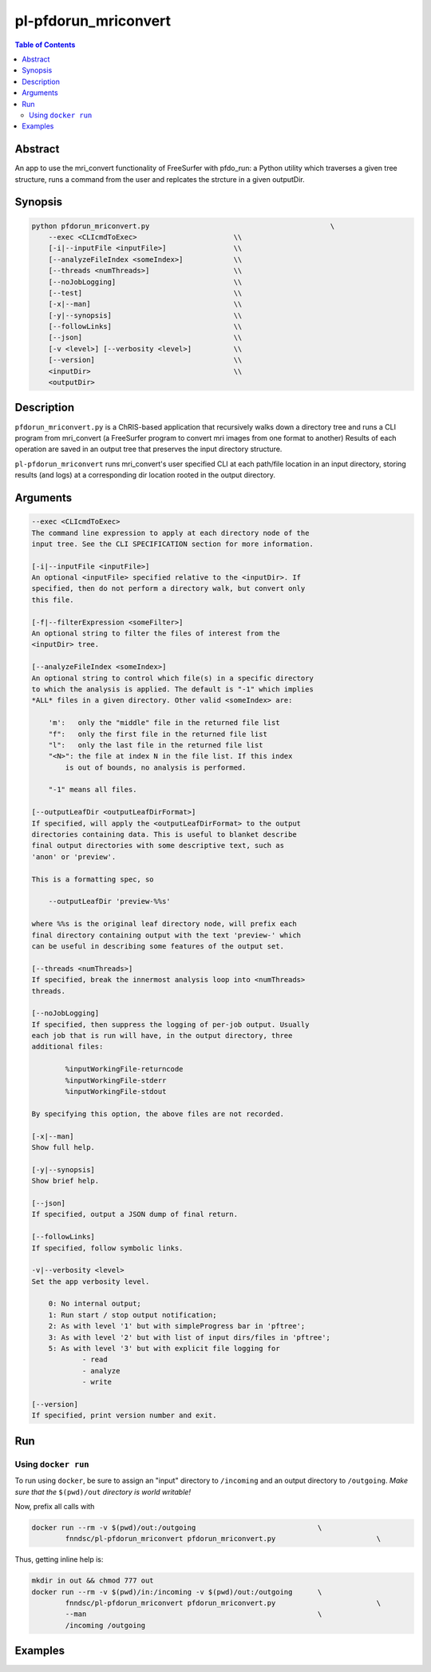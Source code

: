 pl-pfdorun_mriconvert
================================

.. image:: https://badge.fury.io/py/pfdorun_mriconvert.svg
    :target: https://badge.fury.io/py/pfdorun_mriconvert

.. image:: https://travis-ci.org/FNNDSC/pfdorun_mriconvert.svg?branch=master
    :target: https://travis-ci.org/FNNDSC/pfdorun_mriconvert

.. image:: https://img.shields.io/badge/python-3.5%2B-blue.svg
    :target: https://badge.fury.io/py/pl-pfdorun_mriconvert

.. contents:: Table of Contents


Abstract
--------

An app to use the mri_convert functionality of FreeSurfer with pfdo_run: a Python utility which traverses a given tree structure, runs a command from the user and replcates the strcture in a given outputDir.


Synopsis
--------

.. code::

    python pfdorun_mriconvert.py                                           \
        --exec <CLIcmdToExec>                       \\
        [-i|--inputFile <inputFile>]                \\
        [--analyzeFileIndex <someIndex>]            \\
        [--threads <numThreads>]                    \\
        [--noJobLogging]                            \\
        [--test]                                    \\
        [-x|--man]                                  \\
        [-y|--synopsis]                             \\
        [--followLinks]                             \\
        [--json]                                    \\
        [-v <level>] [--verbosity <level>]          \\
        [--version]                                 \\
        <inputDir>                                  \\
        <outputDir>         


Description
-----------

``pfdorun_mriconvert.py`` is a ChRIS-based application that 
recursively walks down a directory tree and runs a CLI program
from mri_convert (a FreeSurfer program to convert mri images from one format to another)
Results of each operation are saved in an output tree
that preserves the input directory structure.

``pl-pfdorun_mriconvert`` runs mri_convert's user specified CLI at each path/file location
in an input directory, storing results (and logs) at a corresponding 
dir location rooted in the output directory.

Arguments
---------

.. code::

    --exec <CLIcmdToExec>
    The command line expression to apply at each directory node of the
    input tree. See the CLI SPECIFICATION section for more information.

    [-i|--inputFile <inputFile>]
    An optional <inputFile> specified relative to the <inputDir>. If
    specified, then do not perform a directory walk, but convert only
    this file.

    [-f|--filterExpression <someFilter>]
    An optional string to filter the files of interest from the
    <inputDir> tree.

    [--analyzeFileIndex <someIndex>]
    An optional string to control which file(s) in a specific directory
    to which the analysis is applied. The default is "-1" which implies
    *ALL* files in a given directory. Other valid <someIndex> are:

        'm':   only the "middle" file in the returned file list
        "f":   only the first file in the returned file list
        "l":   only the last file in the returned file list
        "<N>": the file at index N in the file list. If this index
            is out of bounds, no analysis is performed.

        "-1" means all files.

    [--outputLeafDir <outputLeafDirFormat>]
    If specified, will apply the <outputLeafDirFormat> to the output
    directories containing data. This is useful to blanket describe
    final output directories with some descriptive text, such as
    'anon' or 'preview'.

    This is a formatting spec, so

        --outputLeafDir 'preview-%%s'

    where %%s is the original leaf directory node, will prefix each
    final directory containing output with the text 'preview-' which
    can be useful in describing some features of the output set.

    [--threads <numThreads>]
    If specified, break the innermost analysis loop into <numThreads>
    threads.

    [--noJobLogging]
    If specified, then suppress the logging of per-job output. Usually
    each job that is run will have, in the output directory, three
    additional files:

            %inputWorkingFile-returncode
            %inputWorkingFile-stderr
            %inputWorkingFile-stdout

    By specifying this option, the above files are not recorded.

    [-x|--man]
    Show full help.

    [-y|--synopsis]
    Show brief help.

    [--json]
    If specified, output a JSON dump of final return.

    [--followLinks]
    If specified, follow symbolic links.

    -v|--verbosity <level>
    Set the app verbosity level.

        0: No internal output;
        1: Run start / stop output notification;
        2: As with level '1' but with simpleProgress bar in 'pftree';
        3: As with level '2' but with list of input dirs/files in 'pftree';
        5: As with level '3' but with explicit file logging for
                - read
                - analyze
                - write
    
    [--version]
    If specified, print version number and exit. 

Run
---

Using ``docker run``
~~~~~~~~~~~~~~~~~~~~

To run using ``docker``, be sure to assign an "input" directory to ``/incoming`` and an output directory to ``/outgoing``. *Make sure that the* ``$(pwd)/out`` *directory is world writable!*

Now, prefix all calls with 

.. code:: bash

    docker run --rm -v $(pwd)/out:/outgoing                             \
            fnndsc/pl-pfdorun_mriconvert pfdorun_mriconvert.py                        \

Thus, getting inline help is:

.. code:: bash

    mkdir in out && chmod 777 out
    docker run --rm -v $(pwd)/in:/incoming -v $(pwd)/out:/outgoing      \
            fnndsc/pl-pfdorun_mriconvert pfdorun_mriconvert.py                        \
            --man                                                       \
            /incoming /outgoing

Examples
--------






